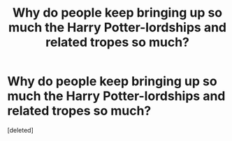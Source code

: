 #+TITLE: Why do people keep bringing up so much the Harry Potter-lordships and related tropes so much?

* Why do people keep bringing up so much the Harry Potter-lordships and related tropes so much?
:PROPERTIES:
:Score: 1
:DateUnix: 1617258581.0
:DateShort: 2021-Apr-01
:FlairText: Discussion
:END:
[deleted]

